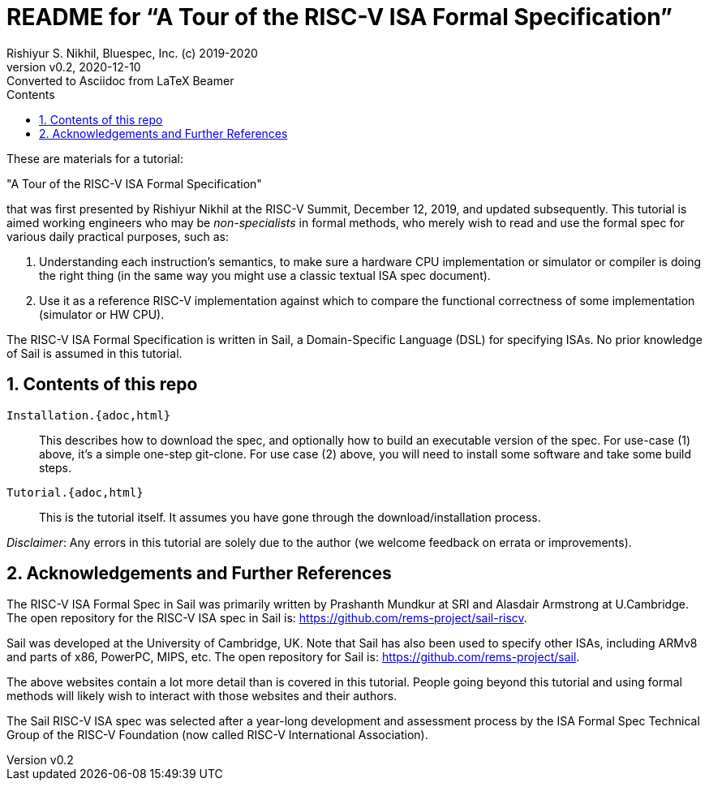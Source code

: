 = README for "`A Tour of the RISC-V ISA Formal Specification`"
Rishiyur S. Nikhil, Bluespec, Inc. (c) 2019-2020
:revnumber: v0.2
:revdate: 2020-12-10
:revremark: Converted to Asciidoc from LaTeX Beamer
:sectnums:
:toc:
:toclevels: 5
:toc: left
:toc-title: Contents
:keywords: RISC-V, ISA, Formal Specifications, Sail
:imagesdir: Figures
:data-uri:

// ================================================================

These are materials for a tutorial:

====
"A Tour of the RISC-V ISA Formal Specification"
====

that was first presented by Rishiyur Nikhil at the RISC-V Summit,
December 12, 2019, and updated subsequently.  This tutorial is aimed
working engineers who may be _non-specialists_ in formal methods, who
merely wish to read and use the formal spec for various daily
practical purposes, such as:

1. Understanding each instruction's semantics, to make sure a hardware
  CPU implementation or simulator or compiler is doing the right thing
  (in the same way you might use a classic textual ISA spec document).

2. Use it as a reference RISC-V implementation against which to
  compare the functional correctness of some implementation (simulator
  or HW CPU).

The RISC-V ISA Formal Specification is written in Sail, a
Domain-Specific Language (DSL) for specifying ISAs.  No prior
knowledge of Sail is assumed in this tutorial.

// SECTION ================================================================
== Contents of this repo

`Installation.{adoc,html}`:: This describes how to download the spec,
and optionally how to build an executable version of the spec.  For
use-case (1) above, it's a simple one-step git-clone.  For use case
(2) above, you will need to install some software and take some build
steps.

`Tutorial.{adoc,html}`:: This is the tutorial itself.  It assumes you
have gone through the download/installation process.

_Disclaimer_: Any errors in this tutorial are solely due to the author
(we welcome feedback on errata or improvements).

// SECTION ================================================================
== Acknowledgements and Further References

The RISC-V ISA Formal Spec in Sail was primarily written by Prashanth
Mundkur at SRI and Alasdair Armstrong at U.Cambridge.  The open
repository for the RISC-V ISA spec in Sail is:
https://github.com/rems-project/sail-riscv[].

Sail was developed at the University of Cambridge, UK.  Note that Sail
has also been used to specify other ISAs, including ARMv8 and parts of
x86, PowerPC, MIPS, etc.  The open repository for Sail is:
https://github.com/rems-project/sail[].

The above websites contain a lot more detail than is covered in this
tutorial.  People going beyond this tutorial and using formal methods
will likely wish to interact with those websites and their authors.

The Sail RISC-V ISA spec was selected after a year-long development
and assessment process by the ISA Formal Spec Technical Group of the
RISC-V Foundation (now called RISC-V International Association).

// ================================================================
